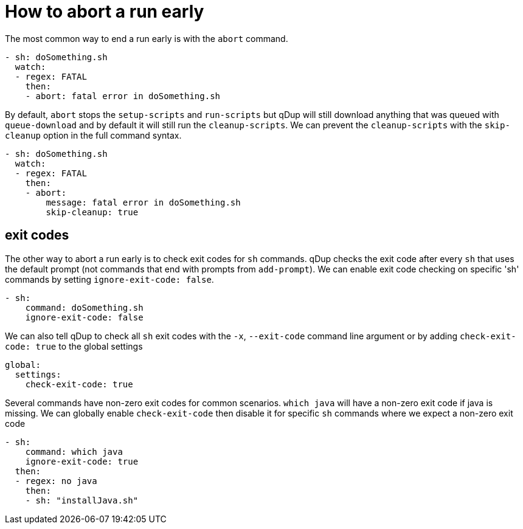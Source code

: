 = How to abort a run early

The most common way to end a run early is with the `abort` command.
```yaml
- sh: doSomething.sh
  watch:
  - regex: FATAL
    then:
    - abort: fatal error in doSomething.sh
```
By default, `abort` stops the `setup-scripts` and `run-scripts` but
qDup will still download anything that was queued with `queue-download` and by default it will still run the `cleanup-scripts`.
We can prevent the `cleanup-scripts` with the `skip-cleanup` option in the full command syntax.
```yaml
- sh: doSomething.sh
  watch:
  - regex: FATAL
    then:
    - abort:
        message: fatal error in doSomething.sh
        skip-cleanup: true
```

== exit codes
The other way to abort a run early is to check exit codes for `sh` commands.
qDup checks the exit code after every `sh` that uses the default prompt (not commands that end with prompts from `add-prompt`).
We can enable exit code checking on specific 'sh' commands by setting `ignore-exit-code: false`.
```yaml
- sh:
    command: doSomething.sh
    ignore-exit-code: false
```
We can also tell qDup to check all `sh` exit codes with the `-x`, `--exit-code` command line argument or by adding `check-exit-code: true` to the global settings
```yaml
global:
  settings:
    check-exit-code: true
```

Several commands have non-zero exit codes for common scenarios. `which java` will have a non-zero exit code if java is missing. We can globally enable `check-exit-code` then disable it for specific `sh` commands where we expect a non-zero exit code
```yaml
- sh:
    command: which java
    ignore-exit-code: true
  then:
  - regex: no java
    then:
    - sh: "installJava.sh"
```